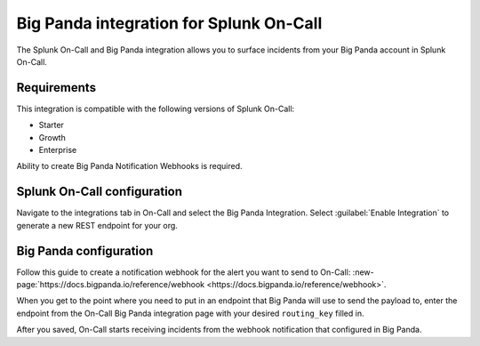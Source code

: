 .. _bigpanda-spoc:

Big Panda integration for Splunk On-Call
******************************************

.. meta::
    :description: Configure the Big Panda integration for Splunk On-Call.

The Splunk On-Call and Big Panda integration allows you to surface incidents from your Big Panda account
in Splunk On-Call.

Requirements
==================

This integration is compatible with the following versions of Splunk On-Call:

- Starter
- Growth
- Enterprise

Ability to create Big Panda Notification Webhooks is required.

Splunk On-Call configuration
====================================

Navigate to the integrations tab in On-Call and select the Big Panda Integration. Select :guilabel:`Enable Integration` to generate a new REST endpoint for your org.

Big Panda configuration
====================================

Follow this guide to create a notification webhook for the alert you want to send to On-Call: :new-page:`https://docs.bigpanda.io/reference/webhook <https://docs.bigpanda.io/reference/webhook>`.

When you get to the point where you need to put in an endpoint that Big Panda will use to send the payload to, enter the endpoint from the On-Call Big Panda integration page with your desired ``routing_key`` filled in.

After you saved, On-Call starts receiving incidents from the webhook notification that configured in Big Panda.
